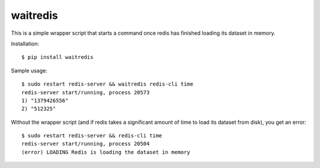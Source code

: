 waitredis
=========

This is a simple wrapper script that starts a command once redis has finished
loading its dataset in memory.

Installation::

    $ pip install waitredis

Sample usage::

    $ sudo restart redis-server && waitredis redis-cli time
    redis-server start/running, process 20573
    1) "1379426556"
    2) "512325"

Without the wrapper script (and if redis takes a significant amount of time to
load its dataset from disk), you get an error::

    $ sudo restart redis-server && redis-cli time
    redis-server start/running, process 20504
    (error) LOADING Redis is loading the dataset in memory
    
